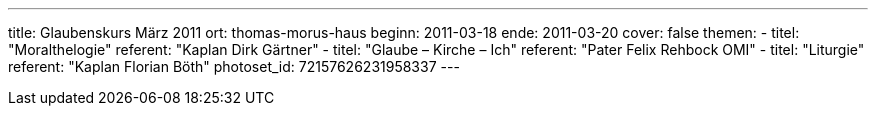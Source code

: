 ---
title: Glaubenskurs März 2011
ort: thomas-morus-haus
beginn: 2011-03-18
ende: 2011-03-20
cover: false
themen:
  - titel: "Moralthelogie"
    referent: "Kaplan Dirk Gärtner"
  - titel: "Glaube – Kirche – Ich"
    referent: "Pater Felix Rehbock OMI"
  - titel: "Liturgie"
    referent: "Kaplan Florian Böth"
photoset_id: 72157626231958337
---
